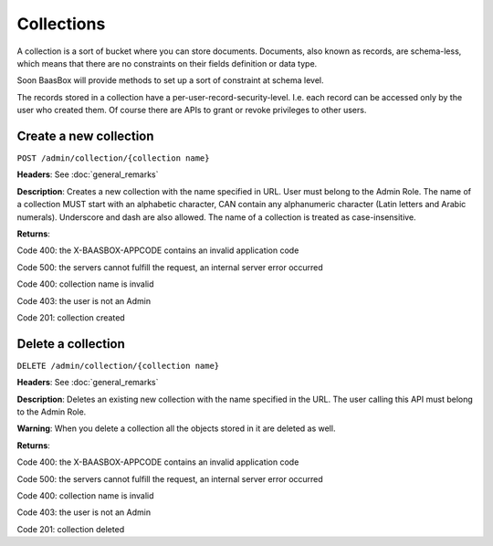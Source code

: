 Collections
===========

A collection is a sort of bucket where you can store documents.
Documents, also known as records, are schema-less, which means that
there are no constraints on their fields definition or data type.

Soon BaasBox will provide methods to set up a sort of constraint at
schema level.

The records stored in a collection have a per-user-record-security-level. I.e. each
record can be accessed only by the user who created them. Of course
there are APIs to grant or revoke privileges to other users.

Create a new collection
-----------------------

``POST /admin/collection/{collection name}``

**Headers**: See :doc:`general_remarks`

**Description**: Creates a new collection with the name specified in
URL. User must belong
to the Admin Role. The name of a collection MUST start with an alphabetic character,
CAN contain any alphanumeric character (Latin letters and Arabic numerals). 
Underscore and dash are also allowed. The name of a collection is treated as case-insensitive.

**Returns**:

Code 400: the X-BAASBOX-APPCODE contains an invalid application code

Code 500: the servers cannot fulfill the request, an internal server
error occurred

Code 400: collection name is invalid

Code 403: the user is not an Admin

Code 201: collection created


Delete a collection
-------------------

``DELETE /admin/collection/{collection name}``

**Headers**: See :doc:`general_remarks`

**Description**: Deletes an existing new collection with the name specified in the
URL. The user calling this API must belong to the Admin Role. 

**Warning**: When you delete a collection all the objects stored in it are deleted as well.

**Returns**:

Code 400: the X-BAASBOX-APPCODE contains an invalid application code

Code 500: the servers cannot fulfill the request, an internal server
error occurred

Code 400: collection name is invalid

Code 403: the user is not an Admin

Code 201: collection deleted
